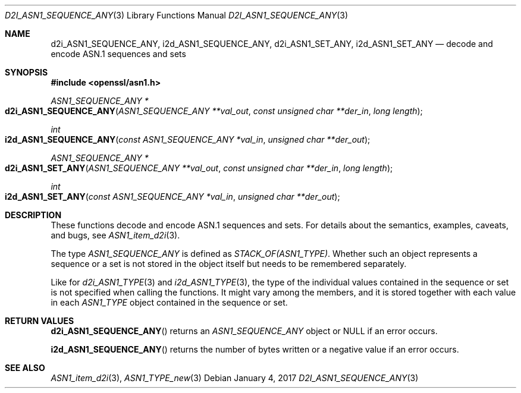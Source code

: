.\"	$OpenBSD: d2i_ASN1_SEQUENCE_ANY.3,v 1.1 2017/01/04 21:14:26 schwarze Exp $
.\"
.\" Copyright (c) 2017 Ingo Schwarze <schwarze@openbsd.org>
.\"
.\" Permission to use, copy, modify, and distribute this software for any
.\" purpose with or without fee is hereby granted, provided that the above
.\" copyright notice and this permission notice appear in all copies.
.\"
.\" THE SOFTWARE IS PROVIDED "AS IS" AND THE AUTHOR DISCLAIMS ALL WARRANTIES
.\" WITH REGARD TO THIS SOFTWARE INCLUDING ALL IMPLIED WARRANTIES OF
.\" MERCHANTABILITY AND FITNESS. IN NO EVENT SHALL THE AUTHOR BE LIABLE FOR
.\" ANY SPECIAL, DIRECT, INDIRECT, OR CONSEQUENTIAL DAMAGES OR ANY DAMAGES
.\" WHATSOEVER RESULTING FROM LOSS OF USE, DATA OR PROFITS, WHETHER IN AN
.\" ACTION OF CONTRACT, NEGLIGENCE OR OTHER TORTIOUS ACTION, ARISING OUT OF
.\" OR IN CONNECTION WITH THE USE OR PERFORMANCE OF THIS SOFTWARE.
.\"
.Dd $Mdocdate: January 4 2017 $
.Dt D2I_ASN1_SEQUENCE_ANY 3
.Os
.Sh NAME
.Nm d2i_ASN1_SEQUENCE_ANY ,
.Nm i2d_ASN1_SEQUENCE_ANY ,
.Nm d2i_ASN1_SET_ANY ,
.Nm i2d_ASN1_SET_ANY
.Nd decode and encode ASN.1 sequences and sets
.Sh SYNOPSIS
.In openssl/asn1.h
.Ft ASN1_SEQUENCE_ANY *
.Fo d2i_ASN1_SEQUENCE_ANY
.Fa "ASN1_SEQUENCE_ANY **val_out"
.Fa "const unsigned char **der_in"
.Fa "long length"
.Fc
.Ft int
.Fo i2d_ASN1_SEQUENCE_ANY
.Fa "const ASN1_SEQUENCE_ANY *val_in"
.Fa "unsigned char **der_out"
.Fc
.Ft ASN1_SEQUENCE_ANY *
.Fo d2i_ASN1_SET_ANY
.Fa "ASN1_SEQUENCE_ANY **val_out"
.Fa "const unsigned char **der_in"
.Fa "long length"
.Fc
.Ft int
.Fo i2d_ASN1_SET_ANY
.Fa "const ASN1_SEQUENCE_ANY *val_in"
.Fa "unsigned char **der_out"
.Fc
.Sh DESCRIPTION
These functions decode and encode ASN.1 sequences and sets.
For details about the semantics, examples, caveats, and bugs, see
.Xr ASN1_item_d2i 3 .
.Pp
The type
.Vt ASN1_SEQUENCE_ANY
is defined as
.Vt STACK_OF(ASN1_TYPE) .
Whether such an object represents a sequence or a set is not stored
in the object itself but needs to be remembered separately.
.Pp
Like for
.Xr d2i_ASN1_TYPE 3
and
.Xr i2d_ASN1_TYPE 3 ,
the type of the individual values contained in the sequence or set
is not specified when calling the functions.
It might vary among the members, and it is stored together with
each value in each
.Vt ASN1_TYPE
object contained in the sequence or set.
.Sh RETURN VALUES
.Fn d2i_ASN1_SEQUENCE_ANY
returns an
.Vt ASN1_SEQUENCE_ANY
object or
.Dv NULL
if an error occurs.
.Pp
.Fn i2d_ASN1_SEQUENCE_ANY
returns the number of bytes written or a negative value if an error
occurs.
.Sh SEE ALSO
.Xr ASN1_item_d2i 3 ,
.Xr ASN1_TYPE_new 3
